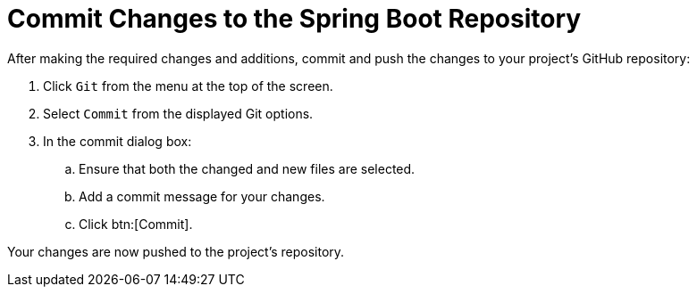 [#commit_sb]
= Commit Changes to the Spring Boot Repository

After making the required changes and additions, commit and push the changes to your project's GitHub repository:

. Click `Git` from the menu at the top of the screen.
. Select `Commit` from the displayed Git options.
. In the commit dialog box:
.. Ensure that both the changed and new files are selected.
.. Add a commit message for your changes.
.. Click btn:[Commit].

Your changes are now pushed to the project's repository.
